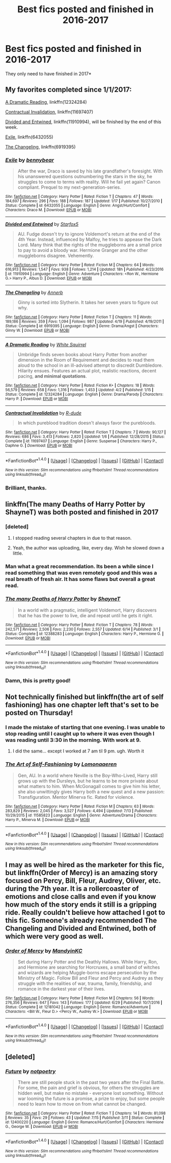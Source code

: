#+TITLE: Best fics posted and finished in 2016-2017

* Best fics posted and finished in 2016-2017
:PROPERTIES:
:Score: 41
:DateUnix: 1500937248.0
:DateShort: 2017-Jul-25
:END:
They only need to have finished in 2017*


** My favorites completed since 1/1/2017:

[[https://m.fanfiction.net/s/12324284/1/][A Dramatic Reading]], linkffn(12324284)

[[https://m.fanfiction.net/s/11697407/1/][Contractual Invalidation]], linkffn(11697407)

[[https://m.fanfiction.net/s/11910994/1/][Divided and Entwined]], linkffn(11910994), will be finished by the end of this week.

[[https://m.fanfiction.net/s/6432055/1/][Exile]], linkffn(6432055)

[[https://m.fanfiction.net/s/6919395/1/][The Changeling]], linkffn(6919395)
:PROPERTIES:
:Author: InquisitorCOC
:Score: 14
:DateUnix: 1500938104.0
:DateShort: 2017-Jul-25
:END:

*** [[http://www.fanfiction.net/s/6432055/1/][*/Exile/*]] by [[https://www.fanfiction.net/u/833356/bennybear][/bennybear/]]

#+begin_quote
  After the war, Draco is saved by his late grandfather's foresight. With his unanswered questions outnumbering the stars in the sky, he struggles to come to terms with reality. Will he fail yet again? Canon compliant. Prequel to my next-generation-series.
#+end_quote

^{/Site/: [[http://www.fanfiction.net/][fanfiction.net]] *|* /Category/: Harry Potter *|* /Rated/: Fiction T *|* /Chapters/: 47 *|* /Words/: 184,697 *|* /Reviews/: 296 *|* /Favs/: 188 *|* /Follows/: 187 *|* /Updated/: 1/17 *|* /Published/: 10/27/2010 *|* /Status/: Complete *|* /id/: 6432055 *|* /Language/: English *|* /Genre/: Angst/Hurt/Comfort *|* /Characters/: Draco M. *|* /Download/: [[http://www.ff2ebook.com/old/ffn-bot/index.php?id=6432055&source=ff&filetype=epub][EPUB]] or [[http://www.ff2ebook.com/old/ffn-bot/index.php?id=6432055&source=ff&filetype=mobi][MOBI]]}

--------------

[[http://www.fanfiction.net/s/11910994/1/][*/Divided and Entwined/*]] by [[https://www.fanfiction.net/u/2548648/Starfox5][/Starfox5/]]

#+begin_quote
  AU. Fudge doesn't try to ignore Voldemort's return at the end of the 4th Year. Instead, influenced by Malfoy, he tries to appease the Dark Lord. Many think that the rights of the muggleborns are a small price to pay to avoid a bloody war. Hermione Granger and the other muggleborns disagree. Vehemently.
#+end_quote

^{/Site/: [[http://www.fanfiction.net/][fanfiction.net]] *|* /Category/: Harry Potter *|* /Rated/: Fiction M *|* /Chapters/: 64 *|* /Words/: 616,913 *|* /Reviews/: 1,547 *|* /Favs/: 938 *|* /Follows/: 1,214 *|* /Updated/: 18h *|* /Published/: 4/23/2016 *|* /id/: 11910994 *|* /Language/: English *|* /Genre/: Adventure *|* /Characters/: <Ron W., Hermione G.> Harry P., Albus D. *|* /Download/: [[http://www.ff2ebook.com/old/ffn-bot/index.php?id=11910994&source=ff&filetype=epub][EPUB]] or [[http://www.ff2ebook.com/old/ffn-bot/index.php?id=11910994&source=ff&filetype=mobi][MOBI]]}

--------------

[[http://www.fanfiction.net/s/6919395/1/][*/The Changeling/*]] by [[https://www.fanfiction.net/u/763509/Annerb][/Annerb/]]

#+begin_quote
  Ginny is sorted into Slytherin. It takes her seven years to figure out why.
#+end_quote

^{/Site/: [[http://www.fanfiction.net/][fanfiction.net]] *|* /Category/: Harry Potter *|* /Rated/: Fiction T *|* /Chapters/: 11 *|* /Words/: 189,186 *|* /Reviews/: 359 *|* /Favs/: 1,094 *|* /Follows/: 987 *|* /Updated/: 4/19 *|* /Published/: 4/19/2011 *|* /Status/: Complete *|* /id/: 6919395 *|* /Language/: English *|* /Genre/: Drama/Angst *|* /Characters/: Ginny W. *|* /Download/: [[http://www.ff2ebook.com/old/ffn-bot/index.php?id=6919395&source=ff&filetype=epub][EPUB]] or [[http://www.ff2ebook.com/old/ffn-bot/index.php?id=6919395&source=ff&filetype=mobi][MOBI]]}

--------------

[[http://www.fanfiction.net/s/12324284/1/][*/A Dramatic Reading/*]] by [[https://www.fanfiction.net/u/5339762/White-Squirrel][/White Squirrel/]]

#+begin_quote
  Umbridge finds seven books about Harry Potter from another dimension in the Room of Requirement and decides to read them aloud to the school in an ill-advised attempt to discredit Dumbledore. Hilarity ensues. Features an actual plot, realistic reactions, decent pacing, *and minimal quotations*.
#+end_quote

^{/Site/: [[http://www.fanfiction.net/][fanfiction.net]] *|* /Category/: Harry Potter *|* /Rated/: Fiction K+ *|* /Chapters/: 18 *|* /Words/: 56,579 *|* /Reviews/: 658 *|* /Favs/: 1,316 *|* /Follows/: 1,453 *|* /Updated/: 4/2 *|* /Published/: 1/15 *|* /Status/: Complete *|* /id/: 12324284 *|* /Language/: English *|* /Genre/: Drama/Parody *|* /Characters/: Harry P. *|* /Download/: [[http://www.ff2ebook.com/old/ffn-bot/index.php?id=12324284&source=ff&filetype=epub][EPUB]] or [[http://www.ff2ebook.com/old/ffn-bot/index.php?id=12324284&source=ff&filetype=mobi][MOBI]]}

--------------

[[http://www.fanfiction.net/s/11697407/1/][*/Contractual Invalidation/*]] by [[https://www.fanfiction.net/u/2057121/R-dude][/R-dude/]]

#+begin_quote
  In which pureblood tradition doesn't always favor the purebloods.
#+end_quote

^{/Site/: [[http://www.fanfiction.net/][fanfiction.net]] *|* /Category/: Harry Potter *|* /Rated/: Fiction T *|* /Chapters/: 7 *|* /Words/: 90,127 *|* /Reviews/: 686 *|* /Favs/: 3,413 *|* /Follows/: 2,820 *|* /Updated/: 1/6 *|* /Published/: 12/28/2015 *|* /Status/: Complete *|* /id/: 11697407 *|* /Language/: English *|* /Genre/: Suspense *|* /Characters/: Harry P., Daphne G. *|* /Download/: [[http://www.ff2ebook.com/old/ffn-bot/index.php?id=11697407&source=ff&filetype=epub][EPUB]] or [[http://www.ff2ebook.com/old/ffn-bot/index.php?id=11697407&source=ff&filetype=mobi][MOBI]]}

--------------

*FanfictionBot*^{1.4.0} *|* [[[https://github.com/tusing/reddit-ffn-bot/wiki/Usage][Usage]]] | [[[https://github.com/tusing/reddit-ffn-bot/wiki/Changelog][Changelog]]] | [[[https://github.com/tusing/reddit-ffn-bot/issues/][Issues]]] | [[[https://github.com/tusing/reddit-ffn-bot/][GitHub]]] | [[[https://www.reddit.com/message/compose?to=tusing][Contact]]]

^{/New in this version: Slim recommendations using/ ffnbot!slim! /Thread recommendations using/ linksub(thread_id)!}
:PROPERTIES:
:Author: FanfictionBot
:Score: 2
:DateUnix: 1500938132.0
:DateShort: 2017-Jul-25
:END:


*** Brilliant, thanks.
:PROPERTIES:
:Score: 1
:DateUnix: 1500938320.0
:DateShort: 2017-Jul-25
:END:


** linkffn(The many Deaths of Harry Potter by ShayneT) was both posted and finished in 2017
:PROPERTIES:
:Author: toujours_pur_
:Score: 9
:DateUnix: 1500942036.0
:DateShort: 2017-Jul-25
:END:

*** [deleted]
:PROPERTIES:
:Score: 10
:DateUnix: 1500962634.0
:DateShort: 2017-Jul-25
:END:

**** I stopped reading several chapters in due to that reason.
:PROPERTIES:
:Author: helianthusheliopsis
:Score: 3
:DateUnix: 1501019299.0
:DateShort: 2017-Jul-26
:END:


**** Yeah, the author was uploading, like, every day. Wish he slowed down a little.
:PROPERTIES:
:Author: toujours_pur_
:Score: 2
:DateUnix: 1500999054.0
:DateShort: 2017-Jul-25
:END:


*** Man what a great recommendation. Its been a while since I read something that was even remotely good and this was a real breath of fresh air. It has some flaws but overall a great read.
:PROPERTIES:
:Author: gaju123
:Score: 4
:DateUnix: 1501006003.0
:DateShort: 2017-Jul-25
:END:


*** [[http://www.fanfiction.net/s/12388283/1/][*/The many Deaths of Harry Potter/*]] by [[https://www.fanfiction.net/u/1541014/ShayneT][/ShayneT/]]

#+begin_quote
  In a world with a pragmatic, intelligent Voldemort, Harry discovers that he has the power to live, die and repeat until he gets it right.
#+end_quote

^{/Site/: [[http://www.fanfiction.net/][fanfiction.net]] *|* /Category/: Harry Potter *|* /Rated/: Fiction T *|* /Chapters/: 78 *|* /Words/: 242,571 *|* /Reviews/: 2,506 *|* /Favs/: 2,230 *|* /Follows/: 2,557 *|* /Updated/: 6/14 *|* /Published/: 3/1 *|* /Status/: Complete *|* /id/: 12388283 *|* /Language/: English *|* /Characters/: Harry P., Hermione G. *|* /Download/: [[http://www.ff2ebook.com/old/ffn-bot/index.php?id=12388283&source=ff&filetype=epub][EPUB]] or [[http://www.ff2ebook.com/old/ffn-bot/index.php?id=12388283&source=ff&filetype=mobi][MOBI]]}

--------------

*FanfictionBot*^{1.4.0} *|* [[[https://github.com/tusing/reddit-ffn-bot/wiki/Usage][Usage]]] | [[[https://github.com/tusing/reddit-ffn-bot/wiki/Changelog][Changelog]]] | [[[https://github.com/tusing/reddit-ffn-bot/issues/][Issues]]] | [[[https://github.com/tusing/reddit-ffn-bot/][GitHub]]] | [[[https://www.reddit.com/message/compose?to=tusing][Contact]]]

^{/New in this version: Slim recommendations using/ ffnbot!slim! /Thread recommendations using/ linksub(thread_id)!}
:PROPERTIES:
:Author: FanfictionBot
:Score: 4
:DateUnix: 1500942056.0
:DateShort: 2017-Jul-25
:END:


*** Damn, this is pretty good!
:PROPERTIES:
:Author: James_Locke
:Score: 4
:DateUnix: 1501001374.0
:DateShort: 2017-Jul-25
:END:


** Not technically finished but linkffn(the art of self fashioning) has one chapter left that's set to be posted on Thursday!
:PROPERTIES:
:Author: orangedarkchocolate
:Score: 11
:DateUnix: 1500943772.0
:DateShort: 2017-Jul-25
:END:

*** I made the mistake of starting that one evening. I was unable to stop reading until I caught up to where it was even though I was reading until 3:30 in the morning. With work at 9.
:PROPERTIES:
:Author: lordshasta
:Score: 9
:DateUnix: 1500945605.0
:DateShort: 2017-Jul-25
:END:

**** I did the same... except I worked at 7 am til 9 pm. ugh. Worth it
:PROPERTIES:
:Author: Zerokun11
:Score: 6
:DateUnix: 1500946098.0
:DateShort: 2017-Jul-25
:END:


*** [[http://www.fanfiction.net/s/11585823/1/][*/The Art of Self-Fashioning/*]] by [[https://www.fanfiction.net/u/1265079/Lomonaaeren][/Lomonaaeren/]]

#+begin_quote
  Gen, AU. In a world where Neville is the Boy-Who-Lived, Harry still grows up with the Dursleys, but he learns to be more private about what matters to him. When McGonagall comes to give him his letter, she also unwittingly gives Harry both a new quest and a new passion: Transfiguration. Mentor Minerva fic. Rated for violence.
#+end_quote

^{/Site/: [[http://www.fanfiction.net/][fanfiction.net]] *|* /Category/: Harry Potter *|* /Rated/: Fiction M *|* /Chapters/: 63 *|* /Words/: 283,829 *|* /Reviews/: 2,045 *|* /Favs/: 3,527 *|* /Follows/: 4,494 *|* /Updated/: 7/13 *|* /Published/: 10/29/2015 *|* /id/: 11585823 *|* /Language/: English *|* /Genre/: Adventure/Drama *|* /Characters/: Harry P., Minerva M. *|* /Download/: [[http://www.ff2ebook.com/old/ffn-bot/index.php?id=11585823&source=ff&filetype=epub][EPUB]] or [[http://www.ff2ebook.com/old/ffn-bot/index.php?id=11585823&source=ff&filetype=mobi][MOBI]]}

--------------

*FanfictionBot*^{1.4.0} *|* [[[https://github.com/tusing/reddit-ffn-bot/wiki/Usage][Usage]]] | [[[https://github.com/tusing/reddit-ffn-bot/wiki/Changelog][Changelog]]] | [[[https://github.com/tusing/reddit-ffn-bot/issues/][Issues]]] | [[[https://github.com/tusing/reddit-ffn-bot/][GitHub]]] | [[[https://www.reddit.com/message/compose?to=tusing][Contact]]]

^{/New in this version: Slim recommendations using/ ffnbot!slim! /Thread recommendations using/ linksub(thread_id)!}
:PROPERTIES:
:Author: FanfictionBot
:Score: 5
:DateUnix: 1500943786.0
:DateShort: 2017-Jul-25
:END:


** I may as well be hired as the marketer for this fic, but linkffn(Order of Mercy) is an amazing story focused on Percy, Bill, Fleur, Audrey, Oliver, etc. during the 7th year. It is a rollercoaster of emotions and close calls and even if you know how much of the story ends it still is a gripping ride. Really couldn't believe how attached I got to this fic. Someone's already recommended The Changeling and Divided and Entwined, both of which were very good as well.
:PROPERTIES:
:Score: 4
:DateUnix: 1500952398.0
:DateShort: 2017-Jul-25
:END:

*** [[http://www.fanfiction.net/s/12181042/1/][*/Order of Mercy/*]] by [[https://www.fanfiction.net/u/4020275/MandyinKC][/MandyinKC/]]

#+begin_quote
  Set during Harry Potter and the Deathly Hallows. While Harry, Ron, and Hermione are searching for Horcruxes, a small band of witches and wizards are helping Muggle-borns escape persecution by the Ministry of Magic. Follow Bill and Fleur and Percy and Audrey as they struggle with the realities of war, trauma, family, friendship, and romance in the darkest year of their lives.
#+end_quote

^{/Site/: [[http://www.fanfiction.net/][fanfiction.net]] *|* /Category/: Harry Potter *|* /Rated/: Fiction M *|* /Chapters/: 56 *|* /Words/: 276,356 *|* /Reviews/: 647 *|* /Favs/: 143 *|* /Follows/: 177 *|* /Updated/: 6/29 *|* /Published/: 10/7/2016 *|* /Status/: Complete *|* /id/: 12181042 *|* /Language/: English *|* /Genre/: Romance/Adventure *|* /Characters/: <Bill W., Fleur D.> <Percy W., Audrey W.> *|* /Download/: [[http://www.ff2ebook.com/old/ffn-bot/index.php?id=12181042&source=ff&filetype=epub][EPUB]] or [[http://www.ff2ebook.com/old/ffn-bot/index.php?id=12181042&source=ff&filetype=mobi][MOBI]]}

--------------

*FanfictionBot*^{1.4.0} *|* [[[https://github.com/tusing/reddit-ffn-bot/wiki/Usage][Usage]]] | [[[https://github.com/tusing/reddit-ffn-bot/wiki/Changelog][Changelog]]] | [[[https://github.com/tusing/reddit-ffn-bot/issues/][Issues]]] | [[[https://github.com/tusing/reddit-ffn-bot/][GitHub]]] | [[[https://www.reddit.com/message/compose?to=tusing][Contact]]]

^{/New in this version: Slim recommendations using/ ffnbot!slim! /Thread recommendations using/ linksub(thread_id)!}
:PROPERTIES:
:Author: FanfictionBot
:Score: 2
:DateUnix: 1500952413.0
:DateShort: 2017-Jul-25
:END:


** [deleted]
:PROPERTIES:
:Score: 1
:DateUnix: 1500968681.0
:DateShort: 2017-Jul-25
:END:

*** [[http://www.fanfiction.net/s/12400220/1/][*/Future/*]] by [[https://www.fanfiction.net/u/8888657/notpoetry][/notpoetry/]]

#+begin_quote
  There are still people stuck in the past two years after the Final Battle. For some, the pain and grief is obvious, for others the struggles are hidden well, but make no mistake - everyone lost something. Without war looming the future is a promise, a prize to enjoy, but some people need to learn how to move on from what cannot be changed.
#+end_quote

^{/Site/: [[http://www.fanfiction.net/][fanfiction.net]] *|* /Category/: Harry Potter *|* /Rated/: Fiction T *|* /Chapters/: 14 *|* /Words/: 81,098 *|* /Reviews/: 35 *|* /Favs/: 29 *|* /Follows/: 43 *|* /Updated/: 7/15 *|* /Published/: 3/11 *|* /Status/: Complete *|* /id/: 12400220 *|* /Language/: English *|* /Genre/: Romance/Hurt/Comfort *|* /Characters/: Hermione G., George W. *|* /Download/: [[http://www.ff2ebook.com/old/ffn-bot/index.php?id=12400220&source=ff&filetype=epub][EPUB]] or [[http://www.ff2ebook.com/old/ffn-bot/index.php?id=12400220&source=ff&filetype=mobi][MOBI]]}

--------------

*FanfictionBot*^{1.4.0} *|* [[[https://github.com/tusing/reddit-ffn-bot/wiki/Usage][Usage]]] | [[[https://github.com/tusing/reddit-ffn-bot/wiki/Changelog][Changelog]]] | [[[https://github.com/tusing/reddit-ffn-bot/issues/][Issues]]] | [[[https://github.com/tusing/reddit-ffn-bot/][GitHub]]] | [[[https://www.reddit.com/message/compose?to=tusing][Contact]]]

^{/New in this version: Slim recommendations using/ ffnbot!slim! /Thread recommendations using/ linksub(thread_id)!}
:PROPERTIES:
:Author: FanfictionBot
:Score: 1
:DateUnix: 1500968699.0
:DateShort: 2017-Jul-25
:END:
